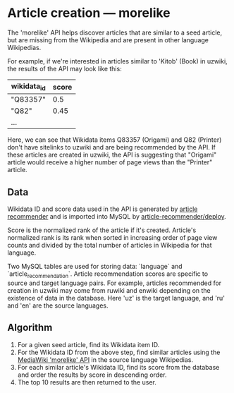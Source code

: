 * Article creation — morelike
  The 'morelike' API helps discover articles that are similar to a seed
  article, but are missing from the Wikipedia and are present in other
  language Wikipedias.

  For example, if we're interested in articles similar to 'Kitob' (Book)
  in uzwiki, the results of the API may look like this:

  | wikidata_id | score |
  |-------------+-------|
  | "Q83357"    |   0.5 |
  | "Q82"       |  0.45 |
  | ...         |       |

  Here, we can see that Wikidata items Q83357 (Origami) and Q82
  (Printer) don't have sitelinks to uzwiki and are being recommended by
  the API. If these articles are created in uzwiki, the API is
  suggesting that "Origami" article would receive a higher number of
  page views than the "Printer" article.
** Data
   Wikidata ID and score data used in the API is generated by [[https://gerrit.wikimedia.org/r/#/admin/projects/research/article-recommender][article
   recommender]] and is imported into MySQL by [[https://gerrit.wikimedia.org/r/#/admin/projects/research/article-recommender/deploy][article-recommender/deploy]].

   Score is the normalized rank of the article if it's created.
   Article's normalized rank is its rank when sorted in increasing order
   of page view counts and divided by the total number of articles in
   Wikipedia for that language.

   Two MySQL tables are used for storing data: `language` and
   `article_recommendation`. Article recommendation scores are specific
   to source and target language pairs. For example, articles
   recommended for creation in uzwiki may come from ruwiki and enwiki
   depending on the existence of data in the database. Here 'uz' is the
   target language, and 'ru' and 'en' are the source languages.
** Algorithm
   1. For a given seed article, find its Wikidata item ID.
   2. For the Wikidata ID from the above step, find similar articles
      using the [[https://en.wikipedia.org/w/api.php?action=help&modules=query%252Bsearch][MediaWiki 'morelike' API]] in the source language
      Wikipedias.
   3. For each similar article's Wikidata ID, find its score from the
      database and order the results by score in descending order.
   4. The top 10 results are then returned to the user.
